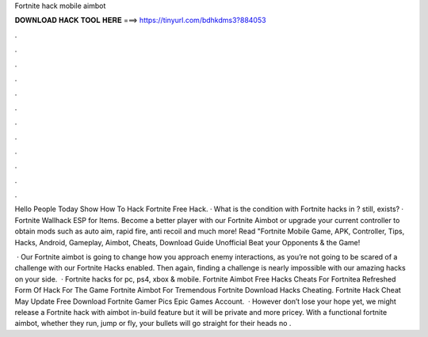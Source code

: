 Fortnite hack mobile aimbot



𝐃𝐎𝐖𝐍𝐋𝐎𝐀𝐃 𝐇𝐀𝐂𝐊 𝐓𝐎𝐎𝐋 𝐇𝐄𝐑𝐄 ===> https://tinyurl.com/bdhkdms3?884053



.



.



.



.



.



.



.



.



.



.



.



.

Hello People Today Show How To Hack Fortnite Free Hack. · What is the condition with Fortnite hacks in ? still, exists? · Fortnite Wallhack ESP for Items. Become a better player with our Fortnite Aimbot or upgrade your current controller to obtain mods such as auto aim, rapid fire, anti recoil and much more! Read "Fortnite Mobile Game, APK, Controller, Tips, Hacks, Android, Gameplay, Aimbot, Cheats, Download Guide Unofficial Beat your Opponents & the Game!

 · Our Fortnite aimbot is going to change how you approach enemy interactions, as you’re not going to be scared of a challenge with our Fortnite Hacks enabled. Then again, finding a challenge is nearly impossible with our amazing hacks on your side.  · Fortnite hacks for pc, ps4, xbox & mobile. Fortnite Aimbot Free Hacks Cheats For Fortnitea Refreshed Form Of Hack For The Game Fortnite Aimbot For Tremendous Fortnite Download Hacks Cheating. Fortnite Hack Cheat May Update Free Download Fortnite Gamer Pics Epic Games Account.  · However don’t lose your hope yet, we might release a Fortnite hack with aimbot in-build feature but it will be private and more pricey. With a functional fortnite aimbot, whether they run, jump or fly, your bullets will go straight for their heads no .
